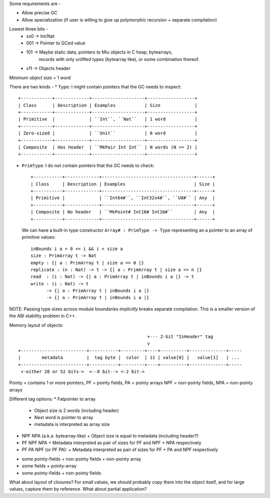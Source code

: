 
Some requirements are -

* Allow precise GC
* Allow specialization (if user is willing to give up polymorphic recursion
  + separate compilation)

Lowest three bits -
  * xx0 -> Int/Nat
  * 001 -> Pointer to GCed value
  * 101 -> Maybe static data, pointers to Miu objects in C heap, bytearrays,
           records with only unlifted types (bytearray like), or some
           combination thereof.
  * x11 -> Objects header

Minimum object size = 1 word

There are two kinds -
* ``Type``: I might contain pointers that the GC needs to inspect::

    +------------+-------------+--------------------+------------------+
    | Class      | Description | Examples           | Size             |
    +------------+-------------+--------------------+------------------+
    | Primitive  |             | ``Int``, ``Nat``   | 1 word           |
    +------------+-------------+--------------------+------------------+
    | Zero-sized |             | ``Unit``           | 0 word           |
    +------------+-------------+--------------------+------------------+
    | Composite  | Has header  | ``MkPair Int Int`` | N words (N >= 2) |
    +------------+-------------+--------------------+------------------+

* ``PrimType``: I do not contain pointers that the GC needs to check::

    +-----------+-------------+-----------------------------------+------+
    | Class     | Description | Examples                          | Size |
    +-----------+-------------+-----------------------------------+------+
    | Primitive |             | ``Int64#``, ``Int32x4#``, ``U8#`` | Any  |
    +-----------+-------------+-----------------------------------+------+
    | Composite | No header   | ``MkPoint# Int16# Int16#``        | Any  |
    +-----------+-------------+-----------------------------------+------+

  We can have a built-in type constructor ``Array# : PrimType -> Type`` representing an
  a pointer to an array of primitive values::

    inBounds i a = 0 <= i && i < size a
    size : PrimArray t -> Nat
    empty : {| a : PrimArray t | size a == 0 |}
    replicate : (n : Nat) -> t -> {| a : PrimArray t | size a == n |}
    read  : (i : Nat) -> {| a : PrimArray t | inBounds i a |} -> t
    write : (i : Nat) -> t
          -> {| a : PrimArray t | inBounds i a |}
          -> {| a : PrimArray t | inBounds i a |}

NOTE: Passing type sizes across module boundaries *implicitly* breaks separate
compilation. This is a smaller version of the ABI stability problem in C++.

Memory layout of objects::

                                                   +--- 2-bit "IsHeader" tag
                                                   v
  +-------------------------+-----------+---------+----+----------+--------------+-----
  |        metadata         |  tag byte |  color  | 11 | value[0] |   value[1]   | ...
  +-------------------------+-----------+---------+----+----------+--------------+-----
   <-either 20 or 52 bits->  <--8 bit--> <-2 bit->

Pointy = contains 1 or more pointers,
PF = pointy fields, PA = pointy arrays
NPF = non-pointy fields, NPA = non-pointy arrays

Different tag options:
* Fatpointer to array
  + Object size is 2 words (including header)
  + Next word is pointer to array
  + metadata is interpreted as array size
* NPF NPA (a.k.a. bytearray-like)
  + Object size is equal to metadata (including header?)
* PF NPF NPA
  + Metadata interpreted as pair of sizes for PF and NPF + NPA respectively
* PF PA NPF (or PF PA):
  + Metadata interpreted as pair of sizes for PF + PA and NPF respectively

• some pointy-fields + non-pointy fields + non-pointy array
• some fields + pointy-array
• some pointy-fields + non-pointy fields

What about layout of closures? For small values, we should probably copy them
into the object itself, and for large values, capture them by reference.
What about partial application?
